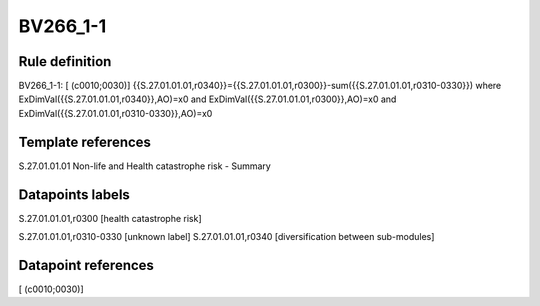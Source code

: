 =========
BV266_1-1
=========

Rule definition
---------------

BV266_1-1: [ (c0010;0030)] {{S.27.01.01.01,r0340}}={{S.27.01.01.01,r0300}}-sum({{S.27.01.01.01,r0310-0330}}) where ExDimVal({{S.27.01.01.01,r0340}},AO)=x0 and ExDimVal({{S.27.01.01.01,r0300}},AO)=x0 and ExDimVal({{S.27.01.01.01,r0310-0330}},AO)=x0


Template references
-------------------

S.27.01.01.01 Non-life and Health catastrophe risk - Summary


Datapoints labels
-----------------

S.27.01.01.01,r0300 [health catastrophe risk]

S.27.01.01.01,r0310-0330 [unknown label]
S.27.01.01.01,r0340 [diversification between sub-modules]



Datapoint references
--------------------

[ (c0010;0030)]